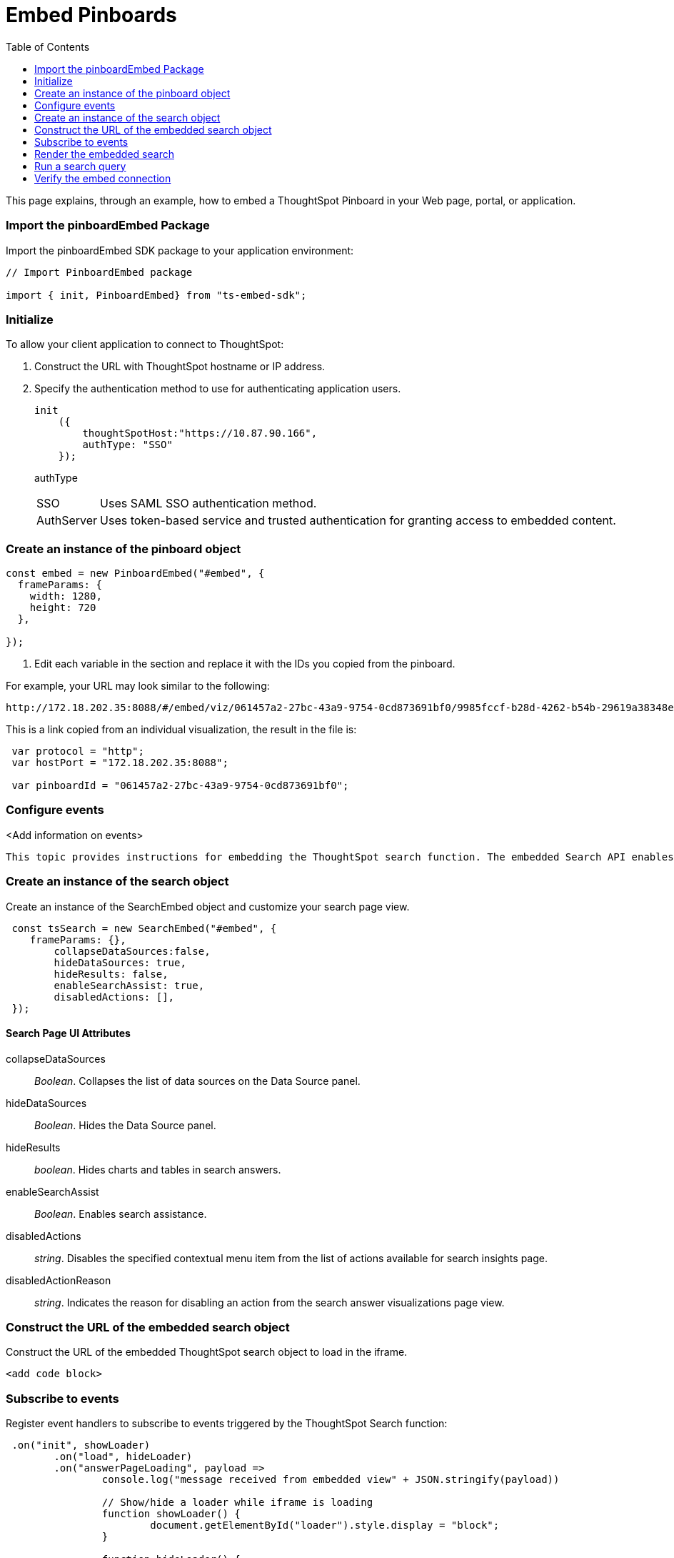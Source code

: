 = Embed Pinboards
:toc: true

:page-title: Embed Pinboards
:page-pageid: embed-pinboard
:page-description: Embed Pinboards


This page explains, through an example, how to embed a ThoughtSpot Pinboard in your Web page, portal, or application.

=== Import the pinboardEmbed Package

Import the pinboardEmbed SDK package to your application environment:

[source,javascript]
----
// Import PinboardEmbed package

import { init, PinboardEmbed} from "ts-embed-sdk";
----

=== Initialize

To allow your client application to connect to ThoughtSpot:

. Construct the URL with ThoughtSpot hostname or IP address.
. Specify the authentication method to use for authenticating application users.
+
[source,javascript]
----
init
    ({
        thoughtSpotHost:"https://10.87.90.166",
        authType: "SSO"
    });
----
+
authType::
[horizontal]
SSO::
Uses SAML SSO authentication method.
AuthServer::
Uses token-based service and trusted authentication for granting access to embedded content.

=== Create an instance of the pinboard object
 
[source,JavaScript]
----
const embed = new PinboardEmbed("#embed", {
  frameParams: {
    width: 1280,
    height: 720
  },
 
});

----




. Edit each variable in the section and replace it with the IDs you copied from the pinboard.

For example, your URL may look similar to the following:

----
http://172.18.202.35:8088/#/embed/viz/061457a2-27bc-43a9-9754-0cd873691bf0/9985fccf-b28d-4262-b54b-29619a38348e+`

----
This is a link copied from an individual visualization, the result in the file is:


[source,JavaScript]
----
 var protocol = "http";
 var hostPort = "172.18.202.35:8088";

 var pinboardId = "061457a2-27bc-43a9-9754-0cd873691bf0";
----


=== Configure events

<Add information on events>
 
 
 This topic provides instructions for embedding the ThoughtSpot search function. The embedded Search API enables external applications to search for data from one or several data sources.  

////

When using it, you can access data stored in ThoughtSpot directly.
You do not have to save a search result to a pinboard and then reference it using the visualization's URL.

////





=== Create an instance of the search object
Create an instance of the SearchEmbed object and customize your search page view.

[source,javascript]
----
 const tsSearch = new SearchEmbed("#embed", {
    frameParams: {},
        collapseDataSources:false,
        hideDataSources: true,
        hideResults: false,
        enableSearchAssist: true,
        disabledActions: [],
 });

----
==== Search Page UI Attributes
collapseDataSources::
_Boolean_. Collapses the list of data sources on the Data Source panel.
 hideDataSources::
_Boolean_. Hides the Data Source panel. 
hideResults:: 
_boolean_. Hides charts and tables in search answers.
enableSearchAssist:: 
_Boolean_. Enables search assistance.
disabledActions:: 
_string_. Disables the specified contextual menu item from the list of actions available for search insights page.
disabledActionReason::
_string_. Indicates the reason for disabling an action from the search answer  visualizations page view.

=== Construct the URL of the embedded search object
Construct the URL of the embedded ThoughtSpot search object to load in the iframe.
[source, javascript] 
----
<add code block>
----
=== Subscribe to events
Register event handlers to subscribe to events triggered by the ThoughtSpot Search function:
[source, javascript] 
----
 .on("init", showLoader)
	.on("load", hideLoader)
	.on("answerPageLoading", payload =>
		console.log("message received from embedded view" + JSON.stringify(payload))

		// Show/hide a loader while iframe is loading
		function showLoader() {
			document.getElementById("loader").style.display = "block";
		}

		function hideLoader() {
			document.getElementById("loader").style.display = "none";
		}
----
=== Render the embedded search
Render the embedded search and pass the data source ID. 
[source, javascript] 
----
 .render
	   ({
			dataSources,
			searchQuery,
			answerId,
		}:

		SearchRenderOptions = {}): SearchEmbed {
		super.render();

		const src = this.getIFrameSrc(answerId, dataSources, searchQuery);
		this.renderIFrame(src, this.viewConfig.frameParams);

		return this;
	    }
----

=== Run a search query
////
Now when a user searches, the <iframe> sends data to the subscription.
The parent web page or application receives the data as JSON, and can do whatever you want with it.

. You can set up your web page or application to display or otherwise act on the data it receives from the subscription.

////
To verify the integration, perform the following tasks:

* Load the client application. 
* Use a search string to search for data.
* Verify if the page view parameters, such as hiding or showing the data source panel function as you configured.
* If you have disabled a menu item from the search visualizations page, verify if the menu command is disabled.


=== Verify the embed connection
<Add steps to test visualization embedding>



----
// Import ThoughtSpot SDK
import { init, PinboardEmbed } from "ts-embed-sdk";
import "./styles.css";

// Initialize embed configuration
init({
  thoughtSpotHost:
    /*param-start-hosturl*/"https://10.87.90.166"/*param-end-hosturl*/,
  authType: "SSO"
});

// Instantiate class for embedding a pinboard
const embed = new PinboardEmbed("#embed", {
  frameParams: {
    width: 1280,
    height: 720
  },
  /*param-start-modifyActions*//*param-end-modifyActions*/
});

embed
  // Register event listeners
  .on("init", showLoader)
  .on("load", hideLoader)
  // Render pinboard with UUID
  .render({
      /*param-start-pinboardId*/pinboardId: "976bb48e-b1e0-4621-a7da-51161cef4b29",/*param-end-pinboardId*/
      /*param-start-runtimeFilters*//*param-end-runtimeFilters*/
  });

// Functions to show and hide a loader while iframe loads
function showLoader() {
  document.getElementById("loader").style.display = "block";
}
function hideLoader() {
  document.getElementById("loader").style.display = "none";
}


----
